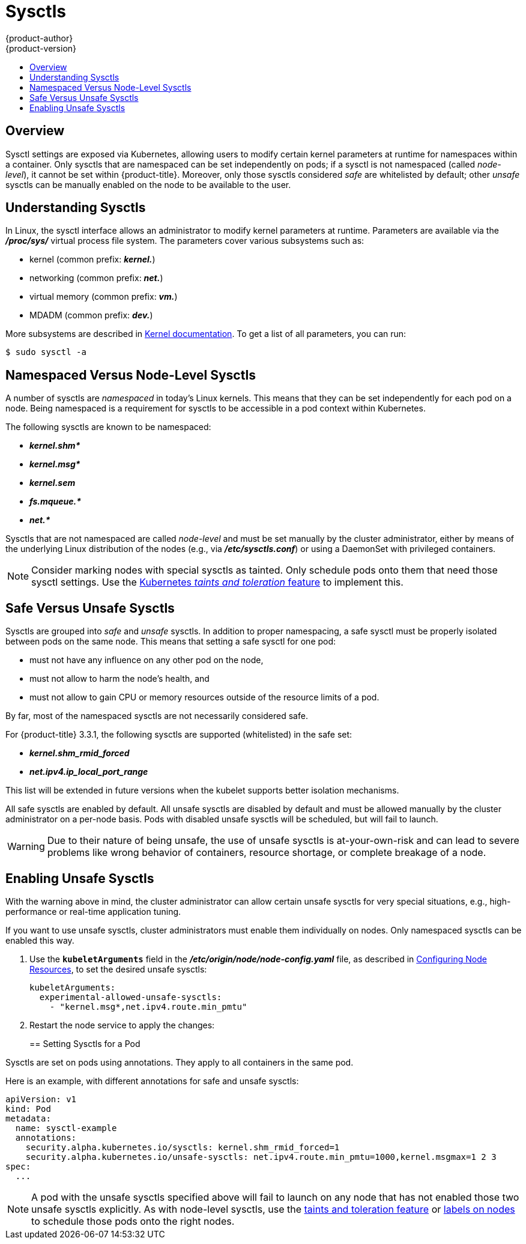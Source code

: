 [[admin-guide-sysctls]]
= Sysctls
{product-author}
{product-version}
:data-uri:
:icons:
:experimental:
:toc: macro
:toc-title:

toc::[]

== Overview

Sysctl settings are exposed via Kubernetes, allowing users to modify certain
kernel parameters at runtime for namespaces within a container. Only sysctls
that are namespaced can be set independently on pods; if a sysctl is not
namespaced (called _node-level_), it cannot be set within {product-title}.
Moreover, only those sysctls considered _safe_ are whitelisted by default; other
_unsafe_ sysctls can be manually enabled on the node to be available to the
user.

[[undersatnding-sysctls]]
== Understanding Sysctls

In Linux, the sysctl interface allows an administrator to modify kernel
parameters at runtime. Parameters are available via the *_/proc/sys/_* virtual
process file system. The parameters cover various subsystems such as:

- kernel (common prefix: *_kernel._*)
- networking (common prefix: *_net._*)
- virtual memory (common prefix: *_vm._*)
- MDADM (common prefix: *_dev._*)

More subsystems are described in
link:https://www.kernel.org/doc/Documentation/sysctl/README[Kernel documentation]. To get a list of all parameters, you can run:

----
$ sudo sysctl -a
----

[[namespaced-vs-node-level-sysctls]]
== Namespaced Versus Node-Level Sysctls

A number of sysctls are _namespaced_ in today’s Linux kernels. This means that
they can be set independently for each pod on a node. Being namespaced is a
requirement for sysctls to be accessible in a pod context within Kubernetes.

The following sysctls are known to be namespaced:

- *_kernel.shm*_*
- *_kernel.msg*_*
- *_kernel.sem_*
- *_fs.mqueue.*_*
- *_net.*_*

Sysctls that are not namespaced are called _node-level_ and must be set
manually by the cluster administrator, either by means of the underlying Linux
distribution of the nodes (e.g., via *_/etc/sysctls.conf_*) or using a DaemonSet
with privileged containers.

[NOTE]
====
Consider marking nodes with special sysctls as tainted. Only schedule pods onto
them that need those sysctl settings. Use the
link:http://kubernetes.io/docs/user-guide/kubectl/kubectl_taint/[Kubernetes _taints and toleration_ feature] to implement this.
====

[[safe-vs-unsafe-sysclts]]
== Safe Versus Unsafe Sysctls

Sysctls are grouped into _safe_ and _unsafe_ sysctls. In addition to proper
namespacing, a safe sysctl must be properly isolated between pods on the same
node. This means that setting a safe sysctl for one pod:

- must not have any influence on any other pod on the node,
- must not allow to harm the node's health, and
- must not allow to gain CPU or memory resources outside of the resource limits of
a pod.

By far, most of the namespaced sysctls are not necessarily considered safe.

For {product-title} 3.3.1, the following sysctls are supported (whitelisted) in
the safe set:

- *_kernel.shm_rmid_forced_*
- *_net.ipv4.ip_local_port_range_*

This list will be extended in future versions when the kubelet supports better
isolation mechanisms.

All safe sysctls are enabled by default. All unsafe sysctls are disabled by
default and must be allowed manually by the cluster administrator on a per-node
basis. Pods with disabled unsafe sysctls will be scheduled, but will fail to
launch.

[WARNING]
====
Due to their nature of being unsafe, the use of unsafe sysctls is
at-your-own-risk and can lead to severe problems like wrong behavior of
containers, resource shortage, or complete breakage of a node.
====

[[enabling-unsafe-sysctls]]
== Enabling Unsafe Sysctls

With the warning above in mind, the cluster administrator can allow certain
unsafe sysctls for very special situations, e.g., high-performance or real-time
application tuning.

If you want to use unsafe sysctls, cluster administrators must enable them
individually on nodes. Only namespaced sysctls can be enabled this way.

. Use the `*kubeletArguments*` field in the *_/etc/origin/node/node-config.yaml_*
file, as described in
xref:../admin_guide/manage_nodes.adoc#configuring-node-resources[Configuring Node Resources], to set the desired unsafe sysctls:
+
----
kubeletArguments:
  experimental-allowed-unsafe-sysctls:
    - "kernel.msg*,net.ipv4.route.min_pmtu"
----

. Restart the node service to apply the changes:
+
ifdef::openshift-enterprise[]
----
# systemctl restart atomic-openshift-node
----
endif::[]
ifdef::openshift-origin[]
----
# systemctl restart origin-node
----
endif::[]

[[setting-sysctls-for-a-pod]]
== Setting Sysctls for a Pod

Sysctls are set on pods using annotations. They apply to all containers in the
same pod.

Here is an example, with different annotations for safe and unsafe sysctls:

----
apiVersion: v1
kind: Pod
metadata:
  name: sysctl-example
  annotations:
    security.alpha.kubernetes.io/sysctls: kernel.shm_rmid_forced=1
    security.alpha.kubernetes.io/unsafe-sysctls: net.ipv4.route.min_pmtu=1000,kernel.msgmax=1 2 3
spec:
  ...
----

[NOTE]
====
A pod with the unsafe sysctls specified above will fail to launch on any node
that has not enabled those two unsafe sysctls explicitly. As with node-level
sysctls, use the
link:http://kubernetes.io/docs/user-guide/kubectl/kubectl_taint[taints and
toleration feature] or
xref:../admin_guide/manage_nodes.adoc#updating-labels-on-nodes[labels on nodes]
to schedule those pods onto the right nodes.
====
